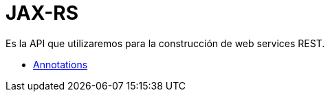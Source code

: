 = JAX-RS

Es la API que utilizaremos para la construcción de web services REST.

* link:Annotations.adoc[Annotations]